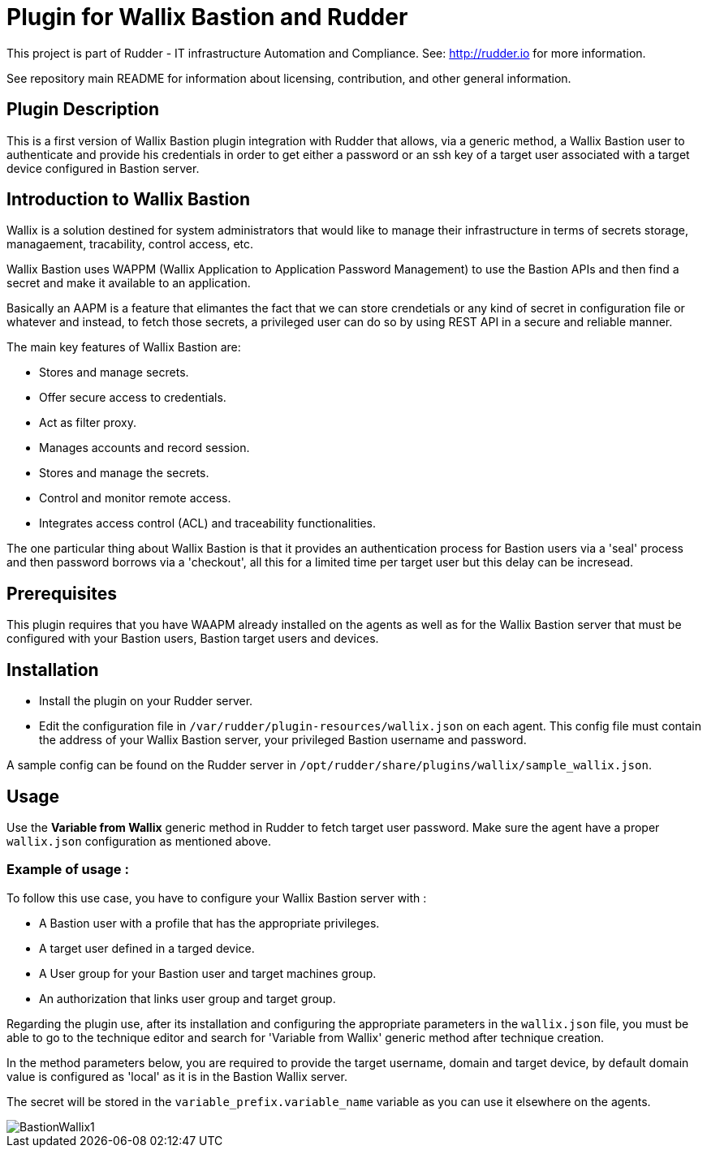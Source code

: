 # Plugin for Wallix Bastion and Rudder

This project is part of Rudder - IT infrastructure Automation and Compliance. See: http://rudder.io for more information.

See repository main README for information about licensing, contribution, and other general information.

// Everything after this line goes into Rudder documentation
// ====doc====
[Wallix Bastion-plugin]

== Plugin Description
This is a first version of Wallix Bastion plugin integration with Rudder that allows, via a generic method, a Wallix Bastion user to authenticate and provide his credentials in order to get either a password or an ssh key of a target user associated with a target device configured in Bastion server.

== Introduction to Wallix Bastion
Wallix is a solution destined for system administrators that would like to manage their infrastructure in terms of secrets storage, managaement, tracability, control access, etc.

Wallix Bastion uses WAPPM (Wallix Application to Application Password Management) to use the Bastion APIs and then find a secret and make it available to an application.

Basically an AAPM is a feature that elimantes the fact that we can store crendetials or any kind of secret in configuration file or whatever and instead, to fetch those secrets, a privileged user can do so by using REST API in a secure and reliable manner.

The main key features of Wallix Bastion are:

* Stores and manage secrets.
* Offer secure access to credentials.
* Act as filter proxy.
* Manages accounts and record session.
* Stores and manage the secrets.
* Control and monitor remote access.
* Integrates access control (ACL) and traceability functionalities.

The one particular thing about Wallix Bastion is that it provides an authentication process for Bastion users via a 'seal' process
and then password borrows via a 'checkout', all this for a limited time per target user but this delay can be incresead.

== Prerequisites
This plugin requires that you have WAAPM already installed on the agents as well as for the Wallix Bastion server that must be configured with your Bastion users, Bastion target users and devices.
 
== Installation

* Install the plugin on your Rudder server.

* Edit the configuration file in `/var/rudder/plugin-resources/wallix.json` on each agent.
This config file must contain the address of your Wallix Bastion server, your privileged Bastion username and password.

A sample config can be found on the Rudder server in `/opt/rudder/share/plugins/wallix/sample_wallix.json`.

== Usage

Use the *Variable from Wallix* generic method in Rudder to fetch target user password.
Make sure the agent have a proper `wallix.json` configuration as mentioned above.

=== Example of usage :
To follow this use case, you have to configure your Wallix Bastion server with :

* A Bastion user with a profile that has the appropriate privileges.
* A target user defined in a targed device.
* A User group for your Bastion user and target machines group.
* An authorization that links user group and target group.

Regarding the plugin use, after its installation and configuring the appropriate parameters in the `wallix.json` file, you must be able to go to the technique editor and search for 'Variable from Wallix' generic method after technique creation.

In the method parameters below, you are required to provide the target username, domain and target device, by default domain value is configured as 'local' as it is in the Bastion Wallix server.

The secret will be stored in the `variable_prefix.variable_name` variable as you can use it elsewhere on the agents.

image::docs/images/BastionWallix1.png[]


